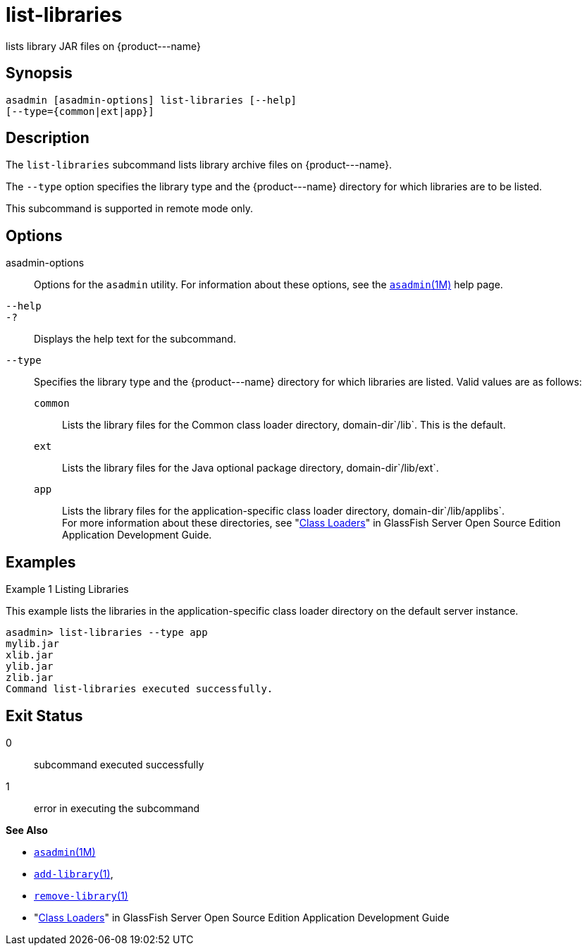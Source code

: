 [[list-libraries]]
= list-libraries

lists library JAR files on \{product---name}

[[synopsis]]
== Synopsis

[source,shell]
----
asadmin [asadmin-options] list-libraries [--help] 
[--type={common|ext|app}]
----

[[description]]
== Description

The `list-libraries` subcommand lists library archive files on \{product---name}.

The `--type` option specifies the library type and the \{product---name} directory for which libraries are to be listed.

This subcommand is supported in remote mode only.

[[options]]
== Options

asadmin-options::
  Options for the `asadmin` utility. For information about these options, see the xref:asadmin.adoc#asadmin-1m[`asadmin`(1M)] help page.
`--help`::
`-?`::
  Displays the help text for the subcommand.
`--type`::
  Specifies the library type and the \{product---name} directory for which libraries are listed. Valid values are as follows: +
  `common`;;
    Lists the library files for the Common class loader directory, domain-dir`/lib`. This is the default.
  `ext`;;
    Lists the library files for the Java optional package directory, domain-dir`/lib/ext`.
  `app`;;
    Lists the library files for the application-specific class loader directory, domain-dir`/lib/applibs`. +
  For more information about these directories, see   "xref:docs:application-development-guide:class-loaders.adoc#class-loaders[Class Loaders]" in GlassFish Server Open Source Edition Application Development Guide.

[[examples]]
== Examples

Example 1 Listing Libraries

This example lists the libraries in the application-specific class loader directory on the default server instance.

[source,shell]
----
asadmin> list-libraries --type app
mylib.jar
xlib.jar
ylib.jar
zlib.jar
Command list-libraries executed successfully.
----

[[exit-status]]
== Exit Status

0::
  subcommand executed successfully
1::
  error in executing the subcommand

*See Also*

* xref:asadmin.adoc#asadmin-1m[`asadmin`(1M)]
* xref:add-library.adoc#add-library[`add-library`(1)],
* xref:remove-library.adoc#remove-library-1[`remove-library`(1)]
* "xref:docs:application-development-guide:class-loaders.adoc#class-loaders[Class Loaders]" in GlassFish Server Open Source Edition Application Development Guide


